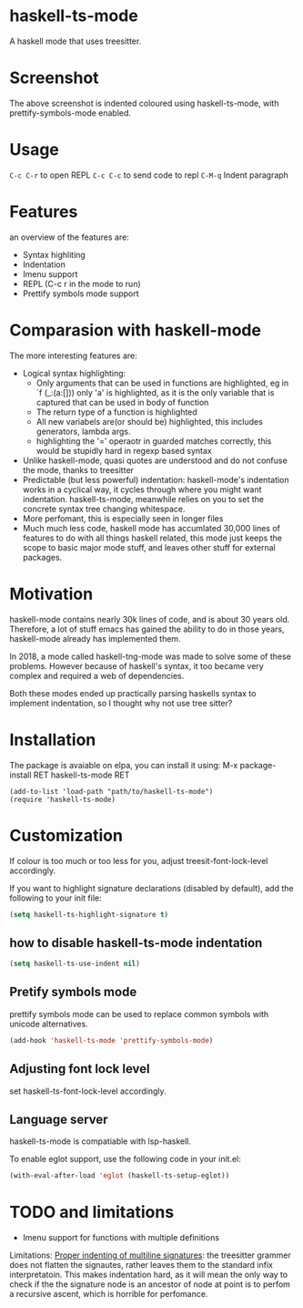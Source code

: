 
* haskell-ts-mode

A haskell mode that uses treesitter.

* Screenshot

[[./ss.png]]

The above screenshot is indented coloured using haskell-ts-mode, with
prettify-symbols-mode enabled.

* Usage

=C-c C-r= to open REPL
=C-c C-c= to send code to repl
=C-M-q=   Indent paragraph

* Features
an overview of the features are:
- Syntax highliting
- Indentation
- Imenu support
- REPL (C-c r in the mode to run)
- Prettify symbols mode support

* Comparasion with haskell-mode
The more interesting features are:
- Logical syntax highlighting:
  - Only arguments that can be used in functions are highlighted, eg
    in `f (_:(a:[])) only 'a' is highlighted, as it is the only
    variable that is captured that can be used in body of function
  - The return type of a function is highlighted
  - All new variabels are(or should be) highlighted, this includes
    generators, lambda args.
  - highlighting the '=' operaotr in guarded matches correctly, this
    would be stupidly hard in regexp based syntax
- Unlike haskell-mode, quasi quotes are understood and do not confuse
  the mode, thanks to treesitter
- Predictable (but less powerful) indentation: haskell-mode's
  indentation works in a cyclical way, it cycles through where you
  might want indentation.  haskell-ts-mode, meanwhile relies on you to
  set the concrete syntax tree changing whitespace.
- More perfomant, this is especially seen in longer files
- Much much less code, haskell mode has accumlated 30,000 lines of
  features to do with all things haskell related, this mode just keeps
  the scope to basic major mode stuff, and leaves other stuff for
  external packages.

* Motivation
  
haskell-mode contains nearly 30k lines of code, and is
about 30 years old.  Therefore, a lot of stuff emacs has gained the
ability to do in those years, haskell-mode already has implemented
them.

In 2018, a mode called haskell-tng-mode was made to solve some of
these problems. However because of haskell's syntax, it too became
very complex and required a web of dependencies.

Both these modes ended up practically parsing haskells syntax to
implement indentation, so I thought why not use tree sitter?

* Installation

The package is avaiable on elpa, you can install it using:
M-x package-install RET haskell-ts-mode RET

#+begin_src elisp
(add-to-list 'load-path "path/to/haskell-ts-mode")
(require 'haskell-ts-mode)
#+end_src

* Customization

If colour is too much or too less for you, adjust
treesit-font-lock-level accordingly.

If you want to highlight signature declarations (disabled by default),
add the following to your init file:
#+begin_src emacs-lisp
(setq haskell-ts-highlight-signature t)
#+end_src

** how to disable haskell-ts-mode indentation

#+begin_src emacs-lisp
(setq haskell-ts-use-indent nil)
#+end_src

** Pretify symbols mode
prettify symbols mode can be used to replace common symbols with
unicode alternatives.

#+begin_src emacs-lisp
(add-hook 'haskell-ts-mode 'prettify-symbols-mode)
#+end_src

** Adjusting font lock level
set haskell-ts-font-lock-level accordingly.

** Language server

haskell-ts-mode is compatiable with lsp-haskell.

To enable eglot support, use the following code in your init.el:
#+begin_src emacs-lisp
(with-eval-after-load 'eglot (haskell-ts-setup-eglot))
#+end_src

* TODO and limitations
- Imenu support for functions with multiple definitions

Limitations: _Proper indenting of multiline signatures_: the
treesitter grammer does not flatten the signautes, rather leaves them
to the standard infix interpretatoin. This makes indentation hard, as
it will mean the only way to check if the the signature node is an
ancestor of node at point is to perfom a recursive ascent, which is
horrible for perfomance.

